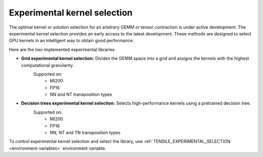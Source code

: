 .. meta::
  :description: Tensile documentation and API reference
  :keywords: Tensile, GEMM, Tensor, ROCm, API, Documentation

.. _experimental-kernel-selection:

=================================
Experimental kernel selection
=================================

The optimal kernel or solution selection for an arbitrary GEMM or tensor contraction is under active development.
The experimental kernel selection provides an early access to the latest development. These methods are designed to select GPU kernels in an intelligent way to obtain good performance.

Here are the two implemented experimental libraries:

- **Grid experimental kernel selection:** Divides the GEMM space into a grid and assigns the kernels with the highest computational granularity. 
   Supported on:
    - MI200
    - FP16
    - NN and NT transposition types
- **Decision trees experimental kernel selection:** Selects high-performance kernels using a pretrained decision tree.
   Supported on:
    - MI200
    - FP16
    - NN, NT and TN transposition types

To control experimental kernel selection and select the library, use :ref:`TENSILE_EXPERIMENTAL_SELECTION <environment-variables>` environment variable.
